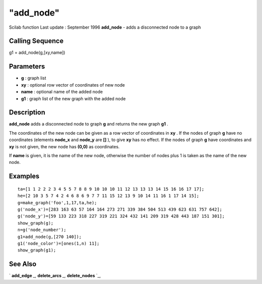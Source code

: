 ====
"add_node"
====

Scilab function Last update : September 1996
**add_node** - adds a disconnected node to a graph



Calling Sequence
~~~~~~~~~~~~~~~~

g1 = add_node(g,[xy,name])




Parameters
~~~~~~~~~~


+ **g** : graph list
+ **xy** : optional row vector of coordinates of new node
+ **name** : optional name of the added node
+ **g1** : graph list of the new graph with the added node




Description
~~~~~~~~~~~

**add_node** adds a disconnected node to graph **g** and returns the
new graph **g1** .

The coordinates of the new node can be given as a row vector of
coordinates in **xy** . If the nodes of graph **g** have no
coordinates (elements **node_x** and **node_y** are **[]** ), to give
**xy** has no effect. If the nodes of graph **g** have coordinates and
**xy** is not given, the new node has **(0,0)** as coordinates.

If **name** is given, it is the name of the new node, otherwise the
number of nodes plus 1 is taken as the name of the new node.



Examples
~~~~~~~~


::

    
    
    ta=[1 1 2 2 2 3 4 5 5 7 8 8 9 10 10 10 11 12 13 13 13 14 15 16 16 17 17];
    he=[2 10 3 5 7 4 2 4 6 8 6 9 7 7 11 15 12 13 9 10 14 11 16 1 17 14 15];
    g=make_graph('foo',1,17,ta,he);
    g('node_x')=[283 163 63 57 164 164 273 271 339 384 504 513 439 623 631 757 642];
    g('node_y')=[59 133 223 318 227 319 221 324 432 141 209 319 428 443 187 151 301];
    show_graph(g);
    n=g('node_number');
    g1=add_node(g,[270 140]);
    g1('node_color')=[ones(1,n) 11];
    show_graph(g1);
     
      




See Also
~~~~~~~~

` **add_edge** `_,` **delete_arcs** `_,` **delete_nodes** `_,

.. _
      : ://./metanet/delete_arcs.htm
.. _
      : ://./metanet/delete_nodes.htm
.. _
      : ://./metanet/add_edge.htm


